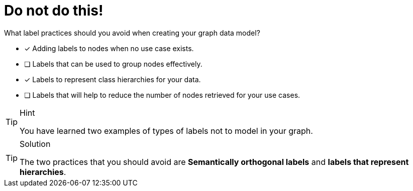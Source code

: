 [.question]
= Do not do this!

What label practices should you avoid when creating your graph data model?

* [x] Adding labels to nodes when no use case exists.
* [ ] Labels that can be used to group nodes effectively.
* [x] Labels to represent class hierarchies for your data.
* [ ] Labels that will help to reduce the number of nodes retrieved for your use cases.

[TIP,role=hint]
.Hint
====
You have learned two examples of types of labels not to model in your graph.
====

[TIP,role=solution]
.Solution
====
The two practices that you should avoid are **Semantically orthogonal labels** and **labels that represent hierarchies**.
====
